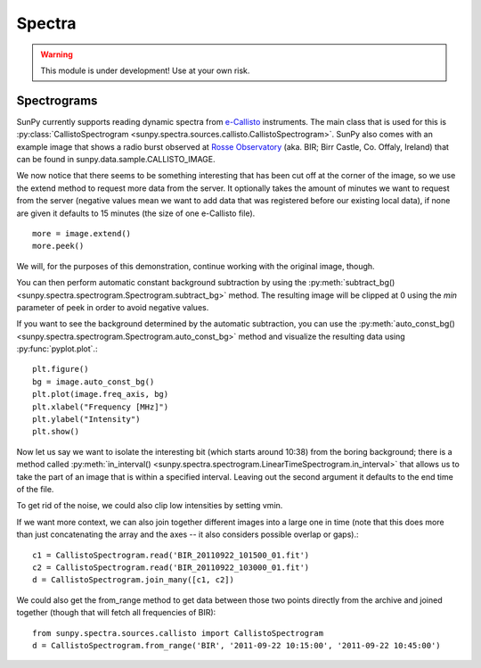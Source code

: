 =======
Spectra
=======

.. warning:: This module is under development! Use at your own risk.

Spectrograms
------------
SunPy currently supports reading dynamic spectra from e-Callisto_ instruments.
The main class that is used for this is
:py:class:`CallistoSpectrogram <sunpy.spectra.sources.callisto.CallistoSpectrogram>`. SunPy also
comes with an example image that shows a radio burst observed at `Rosse Observatory`_ (aka. BIR; Birr Castle, Co. Offaly, Ireland) that
can be found in sunpy.data.sample.CALLISTO_IMAGE.

.. plot::
    :include-source:

    import matplotlib.pyplot as plt
    import sunpy.spectra
    import sunpy.data.sample
    from sunpy.spectra.sources.callisto import CallistoSpectrogram
    image = CallistoSpectrogram.read(sunpy.data.sample.CALLISTO_IMAGE)
    image.peek()

We now notice that there seems to be something interesting that has been
cut off at the corner of the image, so we use the extend method to request
more data from the server. It optionally takes the amount of minutes we want
to request from the server (negative values mean we want to add data that was
registered before our existing local data), if none are given it defaults to
15 minutes (the size of one e-Callisto file). ::

    more = image.extend()
    more.peek()

We will, for the purposes of this demonstration, continue working with the
original image, though.

You can then perform automatic constant background subtraction by using the
:py:meth:`subtract_bg() <sunpy.spectra.spectrogram.Spectrogram.subtract_bg>`
method. The resulting image will be clipped at 0 using the `min` parameter of
peek in order to avoid negative values.

.. plot::
    :include-source:

    from matplotlib import pyplot as plt
    import sunpy
    import sunpy.data.sample
    from sunpy.spectra.sources.callisto import CallistoSpectrogram
    image = CallistoSpectrogram.read(sunpy.data.sample.CALLISTO_IMAGE)
    nobg = image.subtract_bg()
    nobg.peek(vmin=0)

If you want to see the background determined by the automatic subtraction,
you can use the
:py:meth:`auto_const_bg() <sunpy.spectra.spectrogram.Spectrogram.auto_const_bg>`
method and visualize the resulting
data using :py:func:`pyplot.plot`.::

    plt.figure()
    bg = image.auto_const_bg()
    plt.plot(image.freq_axis, bg)
    plt.xlabel("Frequency [MHz]")
    plt.ylabel("Intensity")
    plt.show()

Now let us say we want to isolate the interesting bit (which starts around
10:38) from the boring background; there is a method called
:py:meth:`in_interval() <sunpy.spectra.spectrogram.LinearTimeSpectrogram.in_interval>`
that allows us to take the part of an image that is
within a specified interval. Leaving out the second argument it defaults
to the end time of the file.

.. plot::
    :include-source:

    import matplotlib.pyplot as plt
    import sunpy
    import sunpy.data.sample
    from sunpy.spectra.sources.callisto import CallistoSpectrogram
    image = CallistoSpectrogram.read(sunpy.data.sample.CALLISTO_IMAGE)
    nobg = image.subtract_bg()
    interesting = nobg.in_interval("10:38")
    interesting.peek(vmin=0)

To get rid of the noise, we could also clip low intensities by setting vmin.

.. plot::

    import matplotlib.pyplot as plt
    import sunpy
    import sunpy.data.sample
    from sunpy.spectra.sources.callisto import CallistoSpectrogram
    image = CallistoSpectrogram.read(sunpy.data.sample.CALLISTO_IMAGE)
    nobg = image.subtract_bg()
    interesting = nobg.in_interval("10:38")
    interesting.peek(vmin=20)

If we want more context, we can also join together different images into
a large one in time (note that this does more than just concatenating the
array and the axes -- it also considers possible overlap or gaps).::

    c1 = CallistoSpectrogram.read('BIR_20110922_101500_01.fit')
    c2 = CallistoSpectrogram.read('BIR_20110922_103000_01.fit')
    d = CallistoSpectrogram.join_many([c1, c2])

We could also get the from_range method to get data between those two points
directly from the archive and joined together (though that will fetch all
frequencies of BIR): ::

    from sunpy.spectra.sources.callisto import CallistoSpectrogram
    d = CallistoSpectrogram.from_range('BIR', '2011-09-22 10:15:00', '2011-09-22 10:45:00')

.. _e-Callisto: http://www.e-callisto.org/
.. _Rosse Observatory: http://rosseobservatory.ie/

